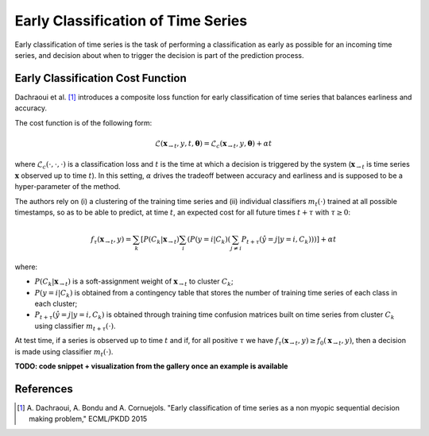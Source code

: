 .. _early:

Early Classification of Time Series
===================================

Early classification of time series is the task of performing a classification
as early as possible for an incoming time series, and decision about when
to trigger the decision is part of the prediction process.

Early Classification Cost Function
----------------------------------

Dachraoui et al. [1]_ introduces a composite loss function for early
classification of time series that balances earliness and accuracy.

The cost function is of the following form:

.. math::

    \mathcal{L}(\mathbf{x}_{\rightarrow t}, y, t, \boldsymbol{\theta}) =
        \mathcal{L}_c(\mathbf{x}_{\rightarrow t}, y, \boldsymbol{\theta})
        + \alpha t

where :math:`\mathcal{L}_c(\cdot,\cdot,\cdot)` is a
classification loss and :math:`t` is the time at which a
decision is triggered by the system (:math:`\mathbf{x}_{\rightarrow t}` is
time series :math:`\mathbf{x}` observed up to time :math:`t`).
In this setting, :math:`\alpha` drives the tradeoff between accuracy and
earliness and is supposed to be a hyper-parameter of the method.

The authors rely on (i) a clustering of the
training time series and (ii) individual classifiers :math:`m_t(\cdot)`
trained at all possible timestamps, so as to be able to predict,
at time :math:`t`, an expected cost for all future times :math:`t + \tau`
with :math:`\tau \geq 0`:

.. math::

    f_\tau(\mathbf{x}_{\rightarrow t}, y) =
        \sum_k \left[ P(C_k | \mathbf{x}_{\rightarrow t})
        \sum_i \left( P(y=i | C_k)
        \left( \sum_{j \neq i} P_{t+\tau}(\hat{y} = j | y=i, C_k)
        \right) \right)
        \right]
        + \alpha t

where:

* :math:`P(C_k | \mathbf{x}_{\rightarrow t})` is a soft-assignment weight of
  :math:`\mathbf{x}_{\rightarrow t}` to cluster :math:`C_k`;
* :math:`P(y=i | C_k)` is obtained from a contingency table that stores the
  number of training time series of each class in each cluster;
* :math:`P_{t+\tau}(\hat{y} = j | y=i, C_k)` is obtained through training time
  confusion matrices built on time series from cluster :math:`C_k` using
  classifier :math:`m_{t+\tau}(\cdot)`.

At test time, if a series is observed up to time :math:`t` and if, for all
positive :math:`\tau` we have
:math:`f_\tau(\mathbf{x}_{\rightarrow t}, y) \geq f_0(\mathbf{x}_{\rightarrow t}, y)`,
then a decision is made using classifier :math:`m_t(\cdot)`.

**TODO: code snippet + visualization from the gallery once an example is
available**


.. minigallery:: tslearn.early_classification.NonMyopicEarlyClassifier
    :add-heading: Examples Involving Early Classification Estimators
    :heading-level: -


.. raw:: html

    <div style="clear: both;" />

References
----------

.. [1] A. Dachraoui, A. Bondu and A. Cornuejols.
       "Early classification of time series as a non myopic sequential decision
       making problem," ECML/PKDD 2015
